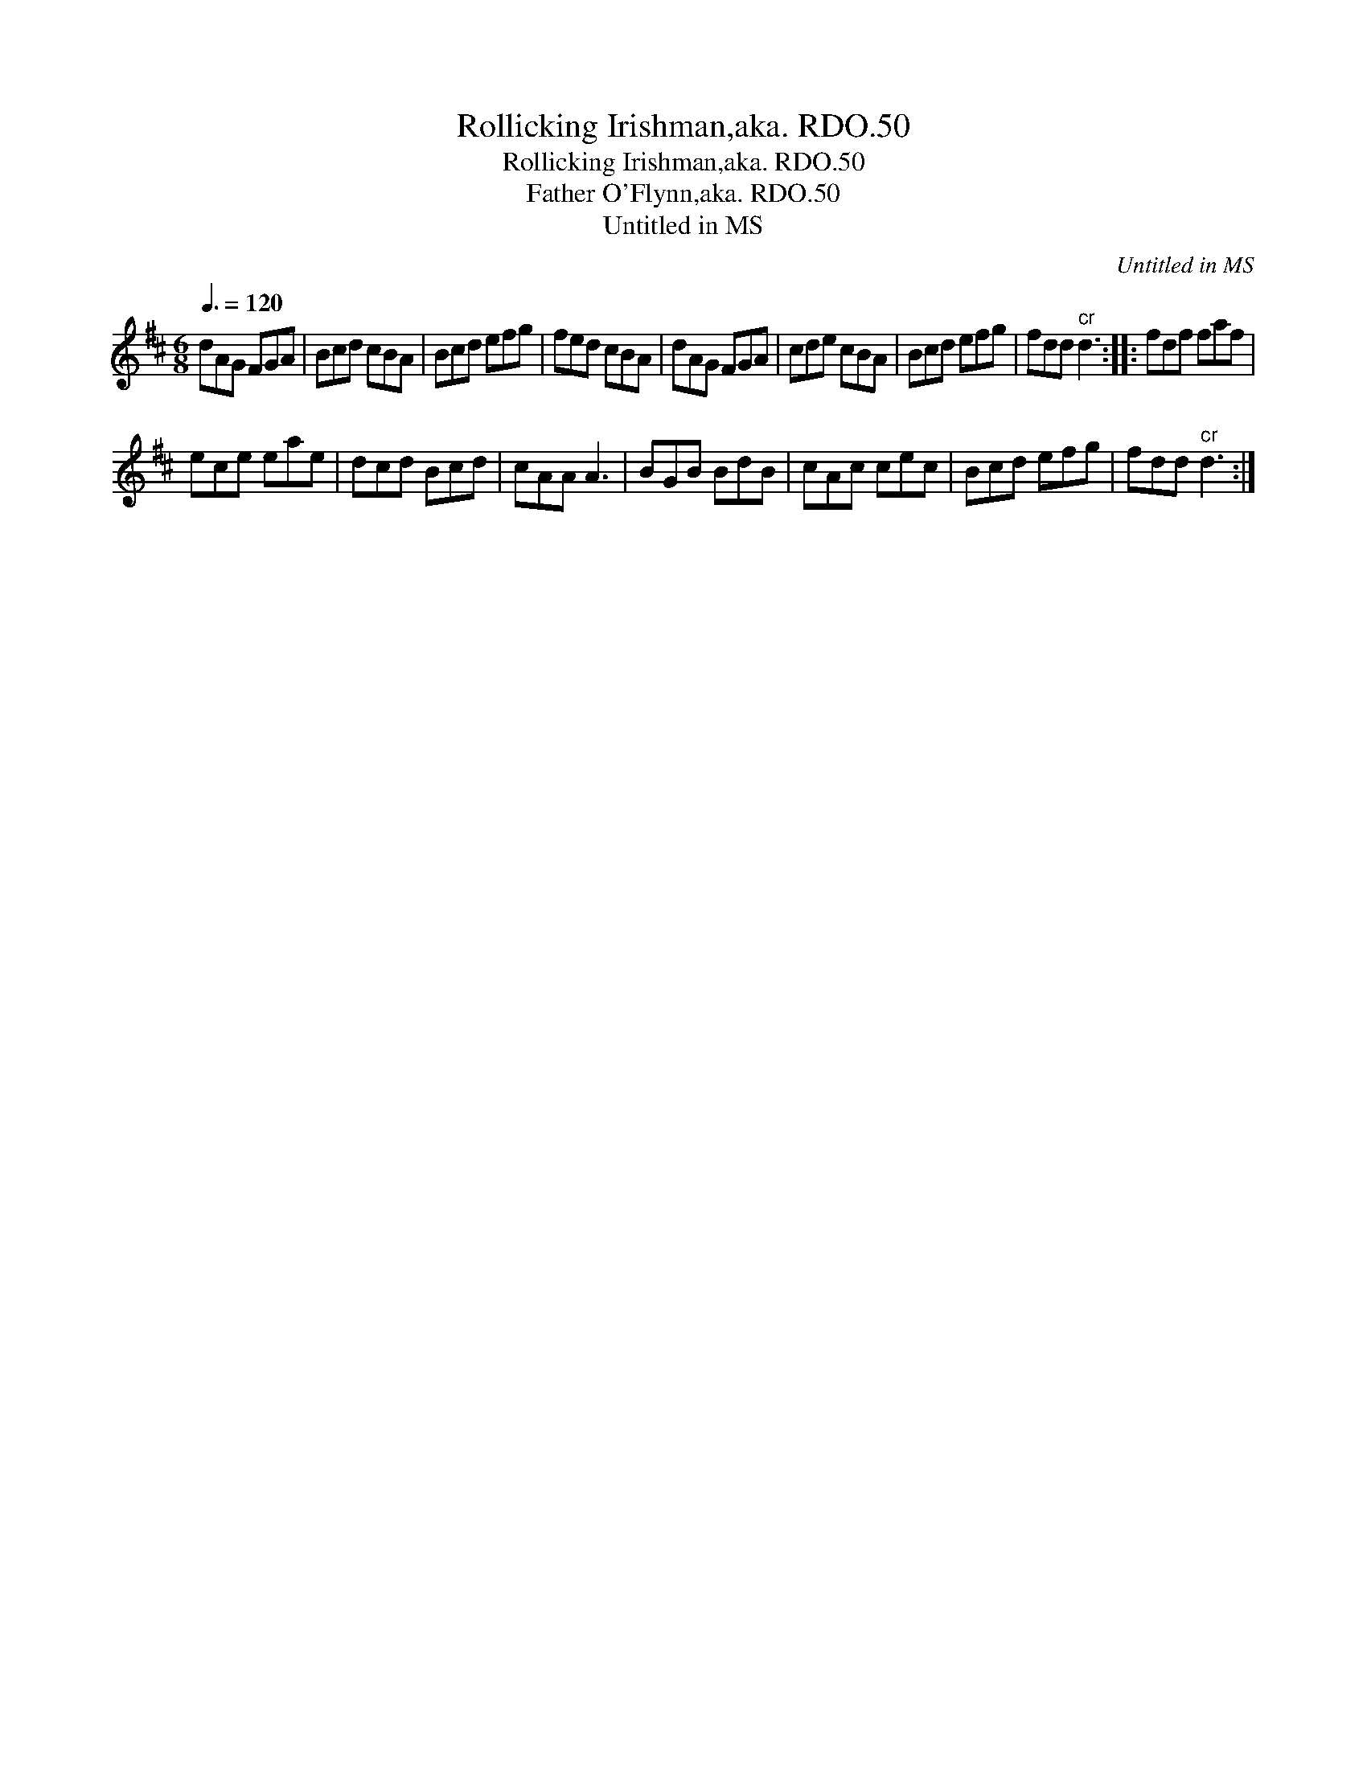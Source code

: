 X:1
T:Rollicking Irishman,aka. RDO.50
T:Rollicking Irishman,aka. RDO.50
T:Father O'Flynn,aka. RDO.50
T:Untitled in MS
C:Untitled in MS
L:1/8
Q:3/8=120
M:6/8
K:D
V:1 treble 
V:1
 dAG FGA | Bcd cBA | Bcd efg | fed cBA | dAG FGA | cde cBA | Bcd efg | fdd"^cr" d3 :: fdf faf | %9
 ece eae | dcd Bcd | cAA A3 | BGB BdB | cAc cec | Bcd efg | fdd"^cr" d3 :| %16

